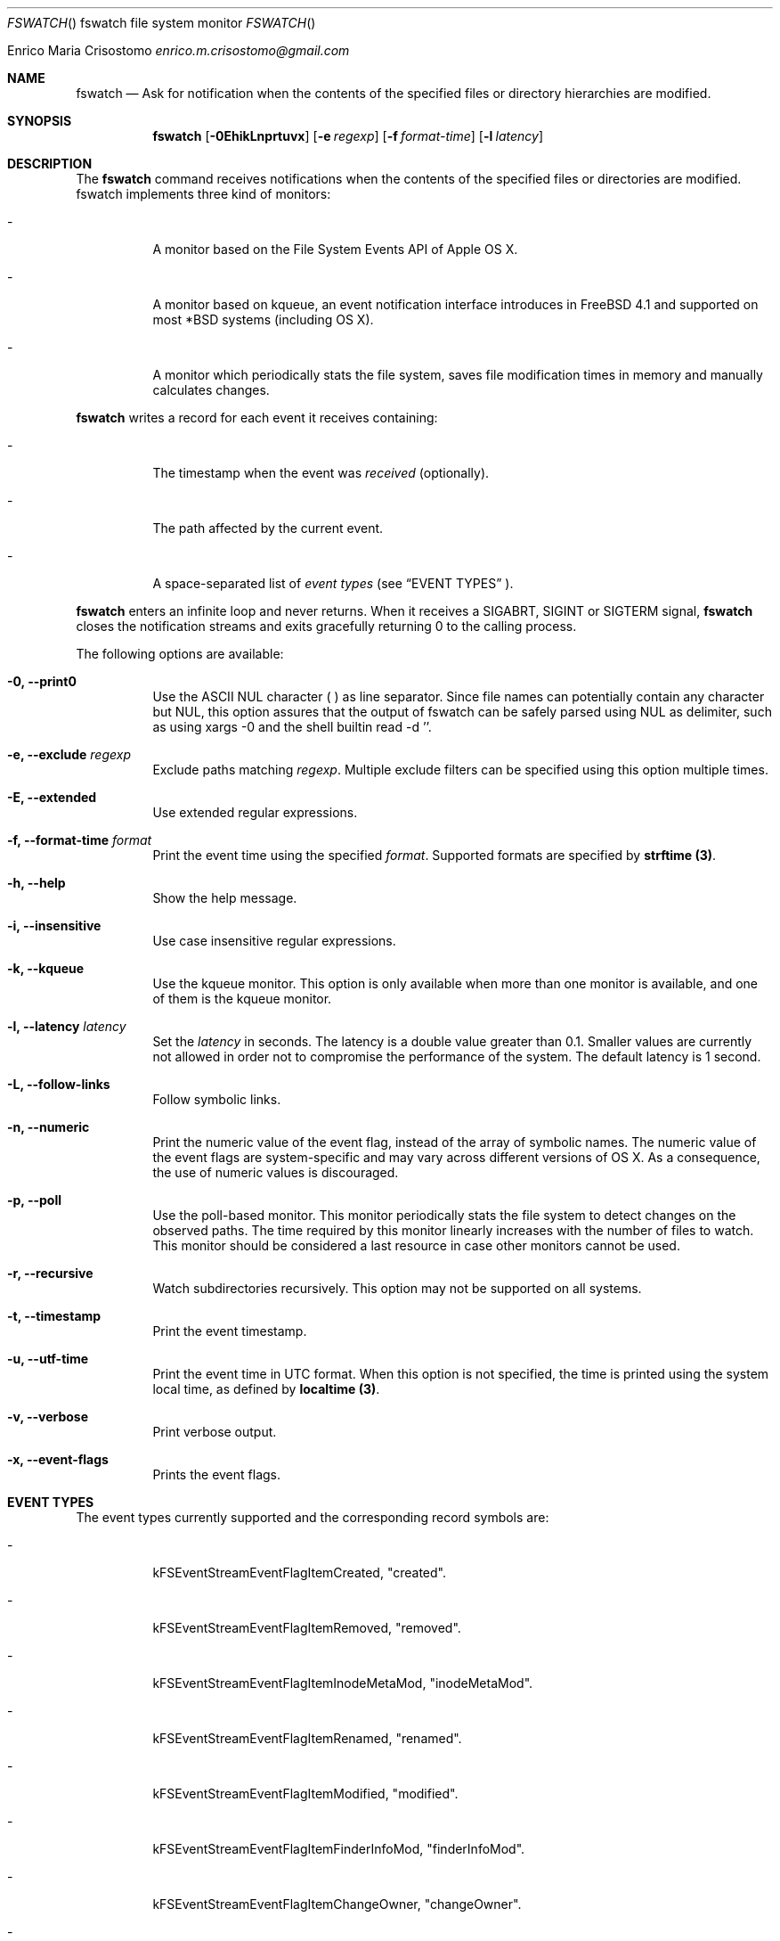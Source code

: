 .\"   $Id$
.\"
.\"   Man page for the fswatch command.
.\"
.\"   $Log$
.\"
.Dd February 24, 2014
.Dt FSWATCH "" "fswatch file system monitor"
.Os "Darwin 10.0"
.An Enrico Maria Crisostomo
.Ad enrico.m.crisostomo@gmail.com
.Pp
.Sh NAME
.Nm fswatch
.Nd Ask for notification when the contents of the specified files or directory
hierarchies are modified.

.Sh SYNOPSIS
.Nm fswatch
.Op Fl 0EhikLnprtuvx
.Op Fl e Ar regexp
.Op Fl f Ar format-time
.Op Fl l Ar latency

.Sh DESCRIPTION
The 
.Nm
command receives notifications when the contents of the specified files or
directories are modified.
fswatch implements three kind of monitors:
.Bl -tag -width indent

.It -
A monitor based on the File System Events API of Apple OS X.

.It -
A monitor based on kqueue, an event notification interface introduces in
FreeBSD 4.1 and supported on most *BSD systems (including OS X).

.It -
A monitor which periodically stats the file system, saves file modification
times in memory and manually calculates changes.

.El

.Nm
writes a record for each event it receives containing:
.Bl -tag -width indent
.It -
The timestamp when the event was
.Em received
(optionally).

.It -
The path affected by the current event.
.It -
A space-separated list of
.Em event types
(see 
.Sx EVENT TYPES
).
.El

.Pp
.Nm
enters an infinite loop and never returns.
When it receives a SIGABRT, SIGINT or SIGTERM signal,
.Nm
closes the notification streams and exits gracefully returning 0 to the calling
process.

.Pp
The following options are available:
.Bl -tag -width indent

.It Fl 0, -print0
Use the ASCII NUL character (\0) as line separator.
Since file names can potentially contain any character but NUL, this option
assures that the output of fswatch can be safely parsed using NUL as delimiter,
such as using xargs -0 and the shell builtin read -d ''. 

.It Fl e, -exclude Ar regexp
Exclude paths matching
.Ar regexp .
Multiple exclude filters can be specified using this option multiple times. 

.It Fl E, -extended
Use extended regular expressions.

.It Fl f, -format-time Ar format
Print the event time using the specified
.Ar format .
Supported formats are specified by
.Sy strftime (3) .

.It Fl h, -help
Show the help message.

.It Fl i, -insensitive
Use case insensitive regular expressions.

.It Fl k, -kqueue
Use the kqueue monitor.
This option is only available when more than one monitor is available, and one
of them is the kqueue monitor.

.It Fl l, -latency Ar latency
Set the
.Ar latency 
in seconds.
The latency is a double value greater than 0.1.
Smaller values are currently not allowed in order not to compromise the
performance of the system.
The default latency is 1 second.

.It Fl L, -follow-links
Follow symbolic links.

.It Fl n, -numeric
Print the numeric value of the event flag, instead of the array of symbolic
names.
The numeric value of the event flags are system-specific and may vary across
different versions of OS X.
As a consequence, the use of numeric values is discouraged. 

.It Fl p, -poll
Use the poll-based monitor.
This monitor periodically stats the file system to detect changes on the
observed paths.
The time required by this monitor linearly increases with the number of files to
watch.
This monitor should be considered a last resource in case other monitors cannot
be used.  
 
.It Fl r, -recursive
Watch subdirectories recursively.  This option may not be supported on all
systems.

.It Fl t, -timestamp
Print the event timestamp.

.It Fl u, -utf-time
Print the event time in UTC format.
When this option is not specified, the time is printed using the system
.Em
local
time, as defined by
.Sy localtime (3) .

.It Fl v, -verbose
Print verbose output.

.It Fl x, -event-flags
Prints the event flags.

.El

.Sh EVENT TYPES
The event types currently supported and the corresponding record symbols are:
.Bl -tag -width indent
.It -
kFSEventStreamEventFlagItemCreated, "created".

.It -
kFSEventStreamEventFlagItemRemoved, "removed".

.It -
kFSEventStreamEventFlagItemInodeMetaMod, "inodeMetaMod".

.It -
kFSEventStreamEventFlagItemRenamed, "renamed".

.It -
kFSEventStreamEventFlagItemModified, "modified".

.It -
kFSEventStreamEventFlagItemFinderInfoMod, "finderInfoMod".

.It -
kFSEventStreamEventFlagItemChangeOwner, "changeOwner".

.It -
kFSEventStreamEventFlagItemXattrMod, "xattrMod".

.It -
kFSEventStreamEventFlagItemIsFile, "isFile".

.It -
kFSEventStreamEventFlagItemIsDir, "isDir".

.It -
kFSEventStreamEventFlagItemIsSymlink, "isSymLink".

.El 

.Sh EXAMPLES
The following command listens for changes in the current directory and events
are delivered every 5 seconds:
.Pp
.Dl "$ fswatch -l 5 ."
.Pp 
The following command listens for changes in the current user home directory and
/var/log:
.Pp
.Dl "$ fswatch ~ /var/log"

.Sh DIAGNOSTICS
The
.Nm
utility exits 0 on success, and >0 if an error occurs.
.Sh COMPATIBILITY
This utility can be built on Apple OS X v. 10.6 or greater.

.Sh BUGS
No bugs are known.
